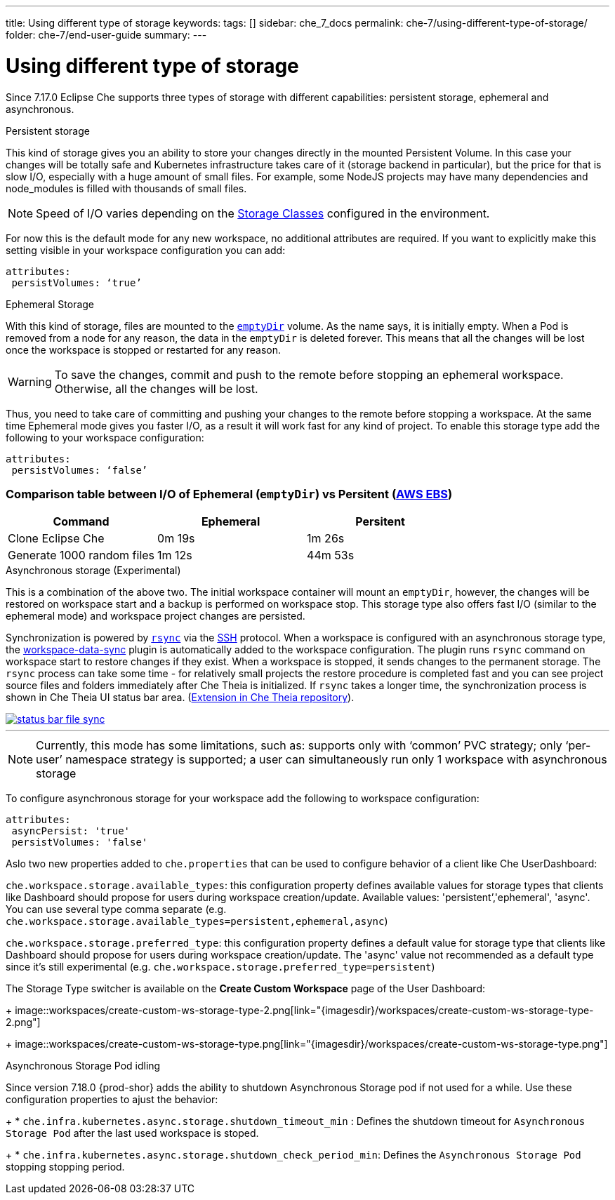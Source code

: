 ---
title: Using different type of storage 
keywords:
tags: []
sidebar: che_7_docs
permalink: che-7/using-different-type-of-storage/
folder: che-7/end-user-guide
summary:
---

[id="using-different-type-of-storage_{context}"]
= Using different type of storage 

Since 7.17.0 Eclipse Che supports three types of storage with different capabilities: persistent storage, ephemeral and asynchronous.

.Persistent storage

This kind of storage gives you an ability to store your changes directly in the mounted Persistent Volume. In this case your changes will be totally safe and Kubernetes infrastructure takes care of it (storage backend in particular), but the price for that is slow I/O, especially with a huge amount of small files. For example, some NodeJS projects may have many dependencies and node_modules is filled with thousands of small files.  

NOTE: Speed of I/O varies depending on the link:https://kubernetes.io/docs/concepts/storage/storage-classes/[Storage Classes] configured in the environment.

For now this is the default mode for any new workspace, no additional attributes are required. If you want to explicitly make this setting visible in your workspace configuration you can add:
[source,yaml]
----
attributes:
 persistVolumes: ‘true’
----

.Ephemeral Storage

With this kind of storage, files are mounted to the link:https://kubernetes.io/docs/concepts/storage/volumes/#emptydir[`emptyDir`] volume. As the name says, it is initially empty. When a Pod is removed from a node for any reason, the data in the `emptyDir` is deleted forever. This means that all the changes will be lost once the workspace is stopped or restarted for any reason.

WARNING: To save the changes, commit and push to the remote before stopping an ephemeral workspace. Otherwise, all the changes will be lost.

Thus, you need to take care of committing and pushing your changes to the remote before stopping a workspace. At the same time Ephemeral mode gives you faster I/O, as a result it will work fast for any kind of project. To enable this storage type add the following to your workspace configuration:
[source,yaml]
----
attributes:
 persistVolumes: ‘false’
----

=== Comparison table between I/O of Ephemeral (`emptyDir`) vs Persitent (link:https://kubernetes.io/docs/concepts/storage/storage-classes/#aws-ebs[AWS EBS])

[cols="3", options="header"]
|===
|Command
|Ephemeral
|Persitent

|Clone  Eclipse Che
|0m 19s
|1m 26s

|Generate 1000 random files
|1m 12s
|44m 53s
|===

.Asynchronous storage (Experimental)

This is a combination of the above two. The initial workspace container will mount an `emptyDir`, however, the changes will be restored on workspace start and a backup is performed on workspace stop. This storage type also offers fast I/O (similar to the ephemeral mode) and workspace project changes are persisted.

Synchronization is powered by link:https://rsync.samba.org/[`rsync`] via the link:https://www.openssh.com/[SSH] protocol. When a workspace is configured with an asynchronous storage type, the link:https://github.com/che-incubator/workspace-data-sync/[workspace-data-sync] plugin is automatically added to the workspace configuration. The plugin runs `rsync` command on workspace start to restore changes if they exist. When a workspace is stopped, it sends changes to the permanent storage. The `rsync` process can take some time -  for relatively small projects the restore procedure is completed fast and you can see project source files and folders immediately after Che Theia is initialized. If `rsync` takes a longer time, the synchronization process is shown in Che Theia UI status bar area. (link:https://github.com/eclipse/che-theia/tree/master/extensions/eclipse-che-theia-file-sync-tracker][Extension in Che Theia repository]).

image::troubleshooting/status-bar-file-sync.png[link="{imagesdir}/troubleshooting/status-bar-file-sync.png",Files synchronization progress]
'''
NOTE:  Currently, this mode has some limitations, such as:
supports only with ‘common’ PVC strategy;
only  ‘per-user’ namespace strategy is supported;
a user can simultaneously  run only 1 workspace with asynchronous storage

To configure asynchronous storage for your workspace add the following to workspace configuration:
[source,yaml]
----
attributes:
 asyncPersist: 'true'
 persistVolumes: 'false'
----

Aslo two new properties added to `che.properties` that can be used to configure behavior of a client like Che UserDashboard:

`che.workspace.storage.available_types`: this configuration property defines available values for storage types that clients like Dashboard should propose for users during workspace creation/update. Available values: 'persistent’,'ephemeral', 'async'. You can use several type comma separate (e.g. `che.workspace.storage.available_types=persistent,ephemeral,async`)

`che.workspace.storage.preferred_type`: this configuration property defines a default value for storage type that clients like Dashboard should propose for users during workspace creation/update. The 'async' value not recommended as a default type since it's still experimental (e.g. `che.workspace.storage.preferred_type=persistent`)

The Storage Type switcher is available on the *Create Custom Workspace* page of the User Dashboard:
+
image::workspaces/create-custom-ws-storage-type-2.png[link="{imagesdir}/workspaces/create-custom-ws-storage-type-2.png"]
+
image::workspaces/create-custom-ws-storage-type.png[link="{imagesdir}/workspaces/create-custom-ws-storage-type.png"]

.Asynchronous Storage Pod idling

Since version 7.18.0 {prod-shor} adds the ability to shutdown Asynchronous Storage pod if not used for a while. 
Use these configuration properties to ajust the behavior:
+	
* `che.infra.kubernetes.async.storage.shutdown_timeout_min` :  Defines the shutdown timeout for `Asynchronous Storage Pod` after the last used workspace is stoped.
+	
* `che.infra.kubernetes.async.storage.shutdown_check_period_min`: Defines the `Asynchronous Storage Pod` stopping stopping period.
